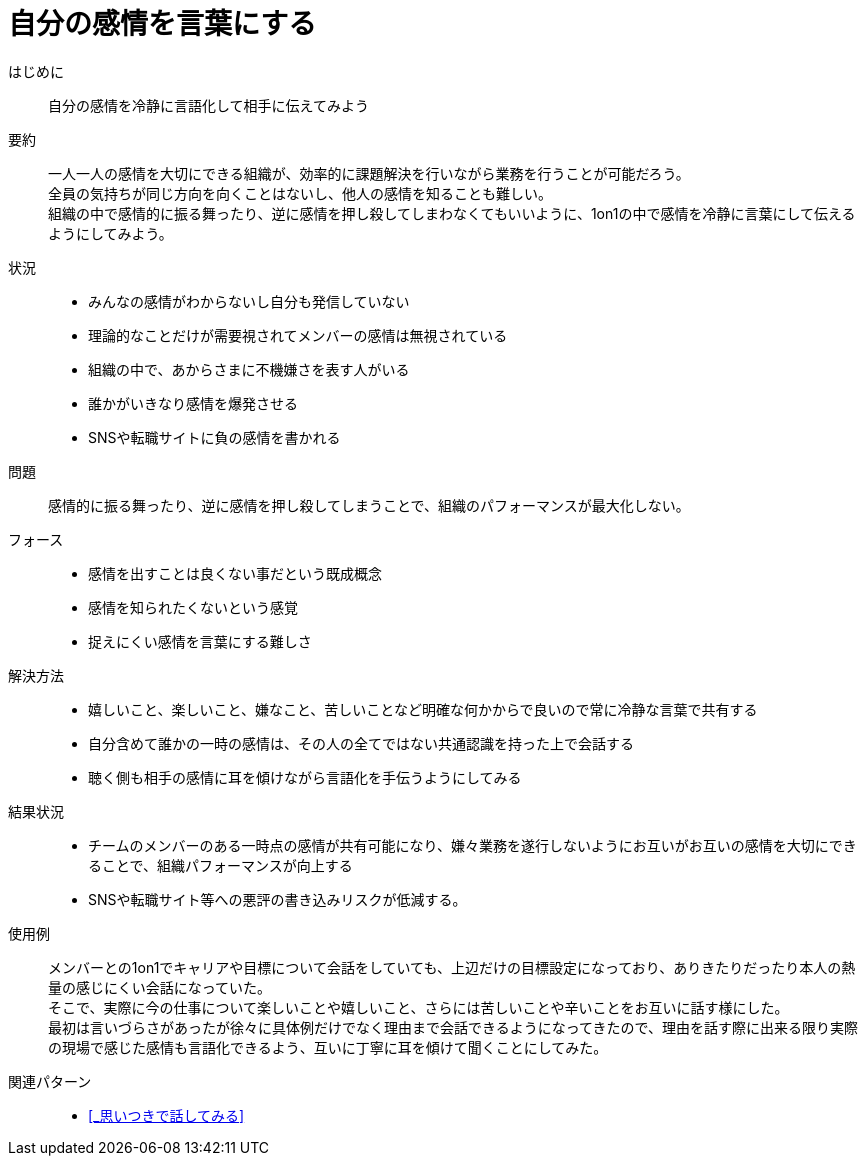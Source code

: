= 自分の感情を言葉にする

はじめに::
自分の感情を冷静に言語化して相手に伝えてみよう

要約::
一人一人の感情を大切にできる組織が、効率的に課題解決を行いながら業務を行うことが可能だろう。 +
全員の気持ちが同じ方向を向くことはないし、他人の感情を知ることも難しい。 +
組織の中で感情的に振る舞ったり、逆に感情を押し殺してしまわなくてもいいように、1on1の中で感情を冷静に言葉にして伝えるようにしてみよう。

状況::
* みんなの感情がわからないし自分も発信していない
* 理論的なことだけが需要視されてメンバーの感情は無視されている
* 組織の中で、あからさまに不機嫌さを表す人がいる
* 誰かがいきなり感情を爆発させる
* SNSや転職サイトに負の感情を書かれる

問題::
感情的に振る舞ったり、逆に感情を押し殺してしまうことで、組織のパフォーマンスが最大化しない。

フォース::
* 感情を出すことは良くない事だという既成概念
* 感情を知られたくないという感覚
* 捉えにくい感情を言葉にする難しさ

解決方法::
* 嬉しいこと、楽しいこと、嫌なこと、苦しいことなど明確な何かからで良いので常に冷静な言葉で共有する
* 自分含めて誰かの一時の感情は、その人の全てではない共通認識を持った上で会話する
* 聴く側も相手の感情に耳を傾けながら言語化を手伝うようにしてみる

結果状況::
* チームのメンバーのある一時点の感情が共有可能になり、嫌々業務を遂行しないようにお互いがお互いの感情を大切にできることで、組織パフォーマンスが向上する
* SNSや転職サイト等への悪評の書き込みリスクが低減する。

使用例::
メンバーとの1on1でキャリアや目標について会話をしていても、上辺だけの目標設定になっており、ありきたりだったり本人の熱量の感じにくい会話になっていた。 +
そこで、実際に今の仕事について楽しいことや嬉しいこと、さらには苦しいことや辛いことをお互いに話す様にした。 +
最初は言いづらさがあったが徐々に具体例だけでなく理由まで会話できるようになってきたので、理由を話す際に出来る限り実際の現場で感じた感情も言語化できるよう、互いに丁寧に耳を傾けて聞くことにしてみた。

関連パターン::
* <<_思いつきで話してみる>>



